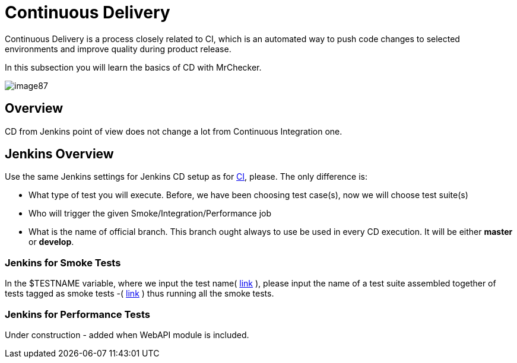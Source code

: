 [[DevOPS-Test-Module-Continuous-Delivery-CD.asciidoc]]
= Continuous Delivery

Continuous Delivery is a process closely related to CI, which is an automated way to push code changes to selected environments and improve quality during product release.

In this subsection you will learn the basics of CD with MrChecker.

image::images/image87.png[]

[[devops-test-module-continuous-delivery-cd.asciidoc_overview]]
== Overview

CD from Jenkins point of view does not change a lot from Continuous Integration one.

[[devops-test-module-continuous-delivery-cd.asciidoc_jenkins-overview]]
== Jenkins Overview

Use the same Jenkins settings for Jenkins CD setup as for link:DevOPS-Test-Module-Continuous-Integration-CI.asciidoc[CI], please. The only difference is:

* What type of test you will execute. Before, we have been choosing test case(s), now we will choose test suite(s)
* Who will trigger the given Smoke/Integration/Performance job
* What is the name of official branch. This branch ought always to use be used in every CD execution. It will be either *master* or *develop*.

[[devops-test-module-continuous-delivery-cd.asciidoc_jenkins-for-smoke-tests]]
=== Jenkins for Smoke Tests

In the $TESTNAME variable, where we input the test name( https://github.com/devonfw/devonfw-testing/wiki/continuous-integration#initial-configuration[link] ), please input the name of a test suite assembled together of tests tagged as smoke tests -( https://github.com/devonfw/devonfw-testing/wiki/tags-and-test-suites[link] ) thus running all the smoke tests.

[[devops-test-module-continuous-delivery-cd.asciidoc_jenkins-for-performance-tests]]
=== Jenkins for Performance Tests

Under construction - added when WebAPI module is included.
